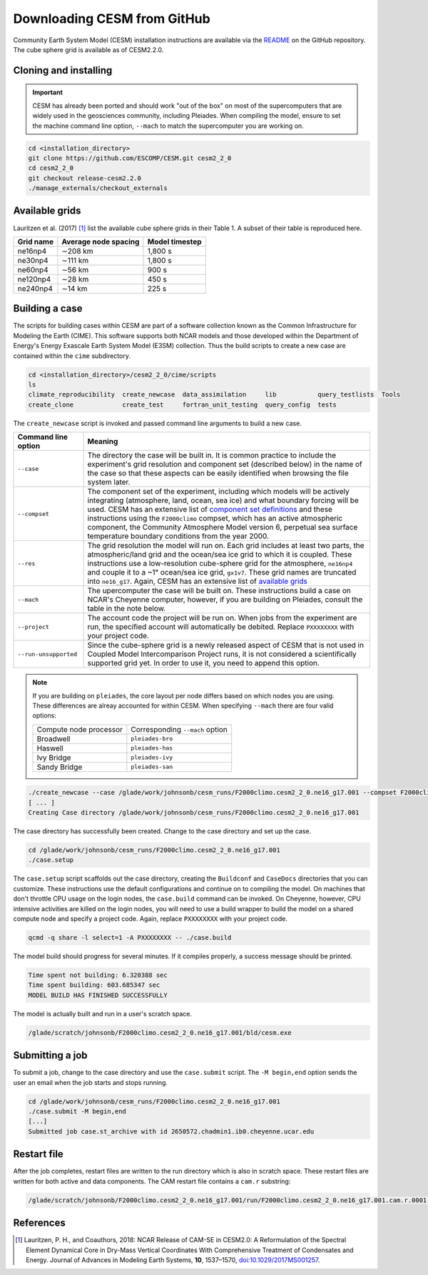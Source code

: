 ############################
Downloading CESM from GitHub
############################

Community Earth System Model (CESM) installation instructions are available via
the `README <https://github.com/ESCOMP/CESM>`_ on the GitHub repository. The
cube sphere grid is available as of CESM2.2.0.

Cloning and installing
======================

.. important::

   CESM has already been ported and should work "out of the box" on most of the
   supercomputers that are widely used in the geosciences community, including
   Pleiades. When compiling the model, ensure to set the machine command line
   option, ``--mach`` to match the supercomputer you are working on.

.. code-block::

   cd <installation_directory>
   git clone https://github.com/ESCOMP/CESM.git cesm2_2_0
   cd cesm2_2_0
   git checkout release-cesm2.2.0
   ./manage_externals/checkout_externals

Available grids
===============

Lauritzen et al. (2017) [1]_ list the available cube sphere grids in their
Table 1. A subset of their table is reproduced here.

+------------------------+--------------------------+-------------------------+
| Grid name              | Average node spacing     | Model timestep          |
+========================+==========================+=========================+
| ne16np4                | ∼208 km                  | 1,800 s                 |
+------------------------+--------------------------+-------------------------+
| ne30np4                | ∼111 km                  | 1,800 s                 |
+------------------------+--------------------------+-------------------------+
| ne60np4                | ∼56 km                   | 900 s                   |
+------------------------+--------------------------+-------------------------+
| ne120np4               | ∼28 km                   | 450 s                   |
+------------------------+--------------------------+-------------------------+
| ne240np4               | ∼14 km                   | 225 s                   |
+------------------------+--------------------------+-------------------------+

Building a case
===============

The scripts for building cases within CESM are part of a software collection
known as the Common Infrastructure for Modeling the Earth (CIME). This software
supports both NCAR models and those developed within the Department of Energy's
Energy Exascale Earth System Model (E3SM) collection. Thus the build scripts to
create a new case are contained within the ``cime`` subdirectory.

.. code-block::

   cd <installation_directory>/cesm2_2_0/cime/scripts
   ls 
   climate_reproducibility  create_newcase  data_assimilation     lib           query_testlists  Tools
   create_clone             create_test     fortran_unit_testing  query_config  tests

The ``create_newcase`` script is invoked and passed command line arguments to
build a new case.

+-----------------------+-----------------------------------------------------------------+
| Command line option   | Meaning                                                         |
+=======================+=================================================================+
| ``--case``            | The directory the case will be built in. It is common practice  |
|                       | to include the experiment's grid resolution and component set   |
|                       | (described below) in the name of the case so that these aspects |
|                       | can be easily identified when browsing the file system later.   |
+-----------------------+-----------------------------------------------------------------+
| ``--compset``         | The component set of the experiment, including which            |
|                       | models will be actively integrating (atmosphere, land, ocean,   |
|                       | sea ice) and what boundary forcing will be used. CESM has an    |
|                       | extensive list of `component set definitions                    |
|                       | <https://www.cesm.ucar.edu/models/cesm2/config/compsets.html>`_ |
|                       | and these instructions using the ``F2000climo`` compset, which  |
|                       | has an active atmospheric component, the Community Atmosphere   | 
|                       | Model version 6, perpetual sea surface temperature boundary     |
|                       | conditions from the year 2000.                                  |
+-----------------------+-----------------------------------------------------------------+
| ``--res``             | The grid resolution the model will run on. Each grid includes   |
|                       | at least two parts, the atmospheric/land grid and the ocean/sea |
|                       | ice grid to which it is coupled. These instructions use a       |
|                       | low-resolution cube-sphere grid for the atmosphere, ``ne16np4`` |
|                       | and couple it to a ~1° ocean/sea ice grid, ``gx1v7``. These     |
|                       | grid names are truncated into ``ne16_g17``. Again, CESM         |
|                       | has an extensive list of `available grids                       |
|                       | <https://www.cesm.ucar.edu/models/cesm2/config/grids.html>`_    |
+-----------------------+-----------------------------------------------------------------+
| ``--mach``            | The upercomputer the case will be built on. These instructions  |
|                       | build a case on NCAR's Cheyenne computer, however, if you are   |
|                       | building on Pleiades, consult the table in the note below.      |
+-----------------------+-----------------------------------------------------------------+
| ``--project``         | The account code the project will be run on. When jobs from the |
|                       | experiment are run, the specified account will automatically be |
|                       | debited. Replace ``PXXXXXXXX`` with your project code.          |
+-----------------------+-----------------------------------------------------------------+
| ``--run-unsupported`` | Since the cube-sphere grid is a newly released aspect of CESM   |
|                       | that is not used in Coupled Model Intercomparison Project runs, |
|                       | it is not considered a scientifically supported grid yet. In    |
|                       | order to use it, you need to append this option.                |
+-----------------------+-----------------------------------------------------------------+

.. note::

   If you are building on ``pleiades``, the core layout per node differs based
   on which nodes you are using. These differences are alreay accounted for 
   within CESM. When specifying ``--mach`` there are four valid options:
   
   ======================  ===============================
   Compute node processor  Corresponding ``--mach`` option
   ----------------------  -------------------------------
   Broadwell               ``pleiades-bro``
   Haswell                 ``pleiades-has``
   Ivy Bridge              ``pleiades-ivy``
   Sandy Bridge            ``pleiades-san``
   ======================  ===============================

.. code-block::

   ./create_newcase --case /glade/work/johnsonb/cesm_runs/F2000climo.cesm2_2_0.ne16_g17.001 --compset F2000climo --res ne16_g17 --mach cheyenne --project PXXXXXXXX --run-unsupported
   [ ... ]
   Creating Case directory /glade/work/johnsonb/cesm_runs/F2000climo.cesm2_2_0.ne16_g17.001

The case directory has successfully been created. Change to the case directory
and set up the case.

.. code-block::

   cd /glade/work/johnsonb/cesm_runs/F2000climo.cesm2_2_0.ne16_g17.001
   ./case.setup

The ``case.setup`` script scaffolds out the case directory, creating the
``Buildconf`` and ``CaseDocs`` directories that you can customize. These
instructions use the default configurations and continue on to compiling the
model. On machines that don't throttle CPU usage on the login nodes, the 
``case.build`` command can be invoked. On Cheyenne, however, CPU intensive
activities are killed on the login nodes, you will need to use a build wrapper
to build the model on a shared compute node and specify a project code. Again,
replace ``PXXXXXXXX`` with your project code.

.. code-block::

   qcmd -q share -l select=1 -A PXXXXXXXX -- ./case.build

The model build should progress for several minutes. If it compiles properly,
a success message should be printed.

.. code-block::

   Time spent not building: 6.320388 sec
   Time spent building: 603.685347 sec
   MODEL BUILD HAS FINISHED SUCCESSFULLY

The model is actually built and run in a user's scratch space.

.. code-block::

   /glade/scratch/johnsonb/F2000climo.cesm2_2_0.ne16_g17.001/bld/cesm.exe

Submitting a job
================

To submit a job, change to the case directory and use the ``case.submit`` 
script. The ``-M begin,end`` option sends the user an email when the job starts
and stops running.

.. code-block::

   cd /glade/work/johnsonb/cesm_runs/F2000climo.cesm2_2_0.ne16_g17.001
   ./case.submit -M begin,end
   [...]
   Submitted job case.st_archive with id 2650572.chadmin1.ib0.cheyenne.ucar.edu

Restart file
============

After the job completes, restart files are written to the run directory which
is also in scratch space. These restart files are written for both active and
data components. The CAM restart file contains a ``cam.r`` substring: 

.. code-block::

   /glade/scratch/johnsonb/F2000climo.cesm2_2_0.ne16_g17.001/run/F2000climo.cesm2_2_0.ne16_g17.001.cam.r.0001-01-06-00000.nc

References
==========

.. [1] Lauritzen, P. H., and Coauthors, 2018: NCAR Release of CAM-SE in
       CESM2.0: A Reformulation of the Spectral Element Dynamical Core in
       Dry-Mass Vertical Coordinates With Comprehensive Treatment of
       Condensates and Energy. Journal of Advances in Modeling Earth Systems,
       **10**, 1537–1570,
       `doi:10.1029/2017MS001257 <https://doi.org/10.1029/2017MS001257>`_.

